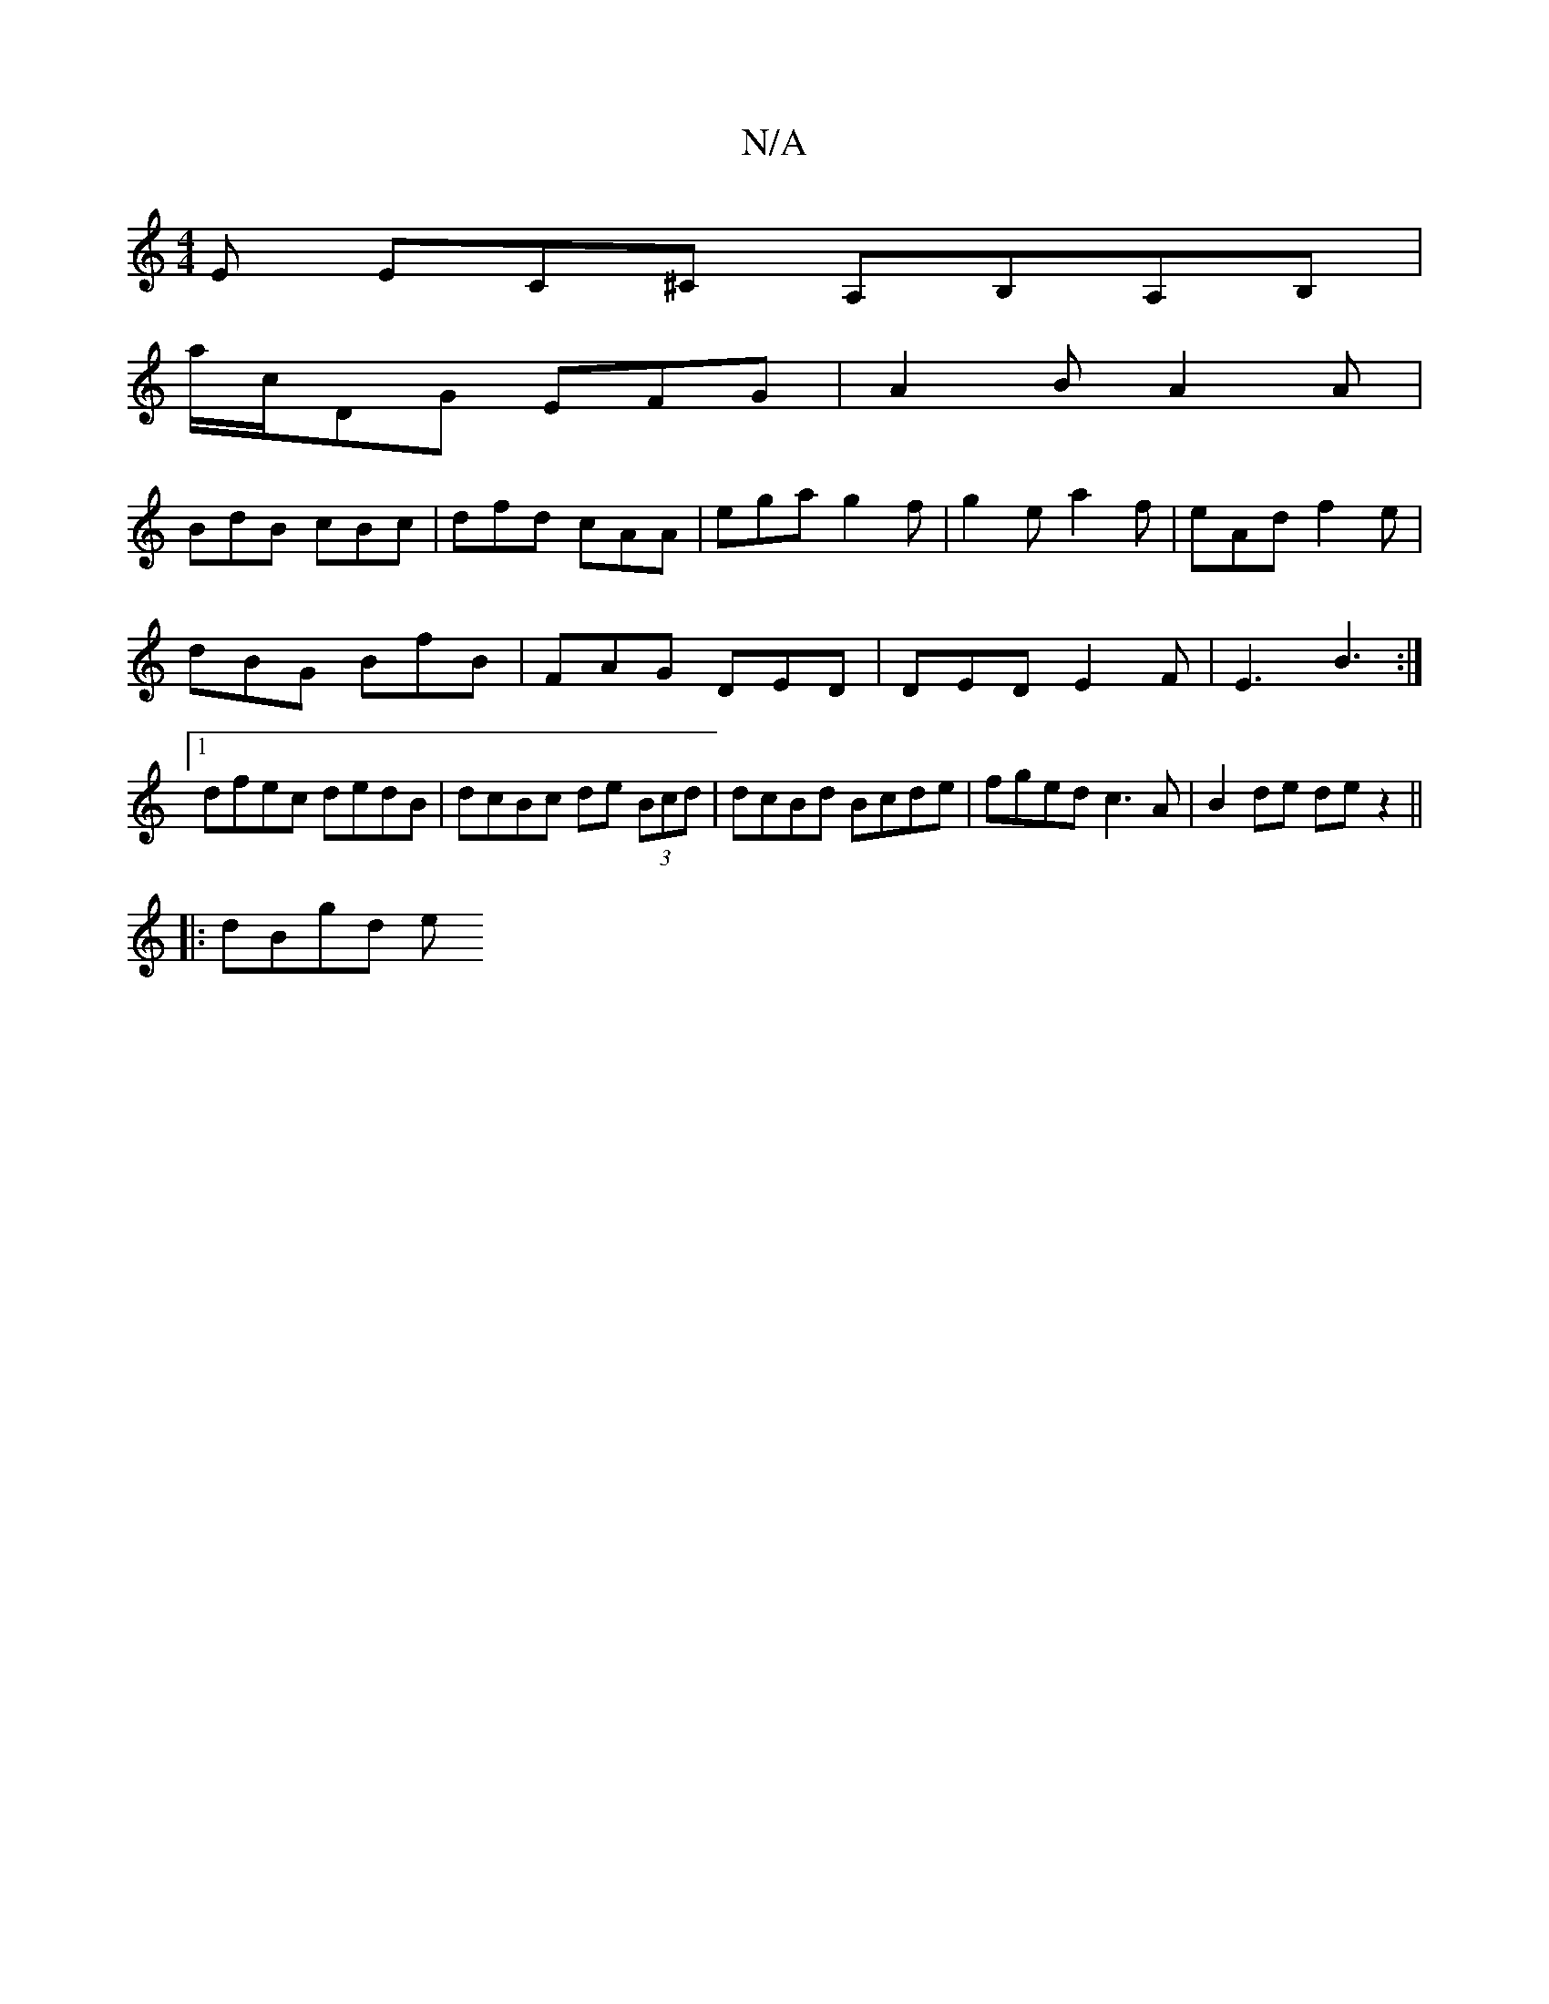 X:1
T:N/A
M:4/4
R:N/A
K:Cmajor
E EC^C A,B,A,B, |
a/c/DG EFG | A2 B A2 A |
BdB cBc | dfd cAA | ega g2f | g2e a2f | eAd f2 e |
dBG BfB | FAG DED | DED E2 F | E3 B3 :|
[1 dfec dedB|dcBc de (3Bcd|dcBd Bcde|fged c3A|B2de dez2||
|:dBgd e